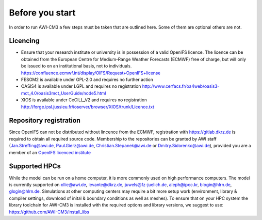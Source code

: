 .. _chap_before_you_start

Before you start
****************

In order to run AWI-CM3 a few steps must be taken that are outlined here. Some of them are optional others are not.

Licencing
=========
- Ensure that your research institute or university is in possession of a valid OpenIFS licence. The licence can be obtained from the European Centre for Medium-Range Weather Forecasts (ECMWF) free of charge, but will only be issued to on an institutional basis, not to individuals. https://confluence.ecmwf.int/display/OIFS/Request+OpenIFS+license
- FESOM2 is available under GPL-2.0 and requires no further action
- OASIS4 is available under LGPL and requires no registration http://www.cerfacs.fr/oa4web/oasis3-mct_4.0/oasis3mct_UserGuide/node5.html
- XIOS is available under CeCILL_V2 and requires no registration http://forge.ipsl.jussieu.fr/ioserver/browser/XIOS/trunk/Licence.txt

Repository registration
=======================
Since OpenIFS can not be distributed without lincence from the ECMWF, registration with https://gitlab.dkrz.de is required to obtain all required source code. Membership to the repositories can be granted by AWI staff (Jan.Streffing@awi.de, Paul.Gierz@awi.de, Christian.Stepanek@awi.de or Dmitry.Sidorenko@awi.de), provided you are a member of an `OpenIFS licenced institute <https://confluence.ecmwf.int/display/OIFS/OpenIFS+licensed+institutions>`_

Supported HPCs
==============
While the model can be run on a home computer, it is more commonly used on high performance computers. The model is currently supported on ollie@awi.de, levante@dkrz.de, juwels@fz-juelich.de, aleph@ipcc.kr, blogin@hlrn.de, glogin@hlrn.de. Simulations at other computing centers may require a bit more setup work (environment, library & compiler settings, download of inital & boundary conditions as well as meshes). To ensure that on your HPC system the library toolchain for AWI-CM3 is installed with the required options and library versions, we suggest to use: https://github.com/AWI-CM3/install_libs
